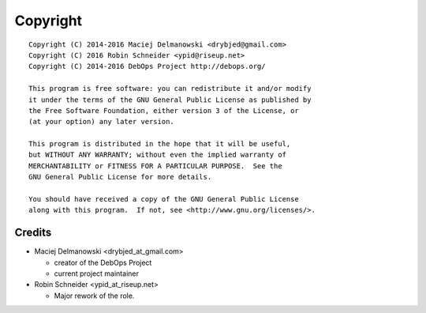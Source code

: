 Copyright
=========

::

    Copyright (C) 2014-2016 Maciej Delmanowski <drybjed@gmail.com>
    Copyright (C) 2016 Robin Schneider <ypid@riseup.net>
    Copyright (C) 2014-2016 DebOps Project http://debops.org/

    This program is free software: you can redistribute it and/or modify
    it under the terms of the GNU General Public License as published by
    the Free Software Foundation, either version 3 of the License, or
    (at your option) any later version.

    This program is distributed in the hope that it will be useful,
    but WITHOUT ANY WARRANTY; without even the implied warranty of
    MERCHANTABILITY or FITNESS FOR A PARTICULAR PURPOSE.  See the
    GNU General Public License for more details.

    You should have received a copy of the GNU General Public License
    along with this program.  If not, see <http://www.gnu.org/licenses/>.

Credits
-------

* Maciej Delmanowski <drybjed_at_gmail.com>

  * creator of the DebOps Project

  * current project maintainer

* Robin Schneider <ypid_at_riseup.net>

  * Major rework of the role.
